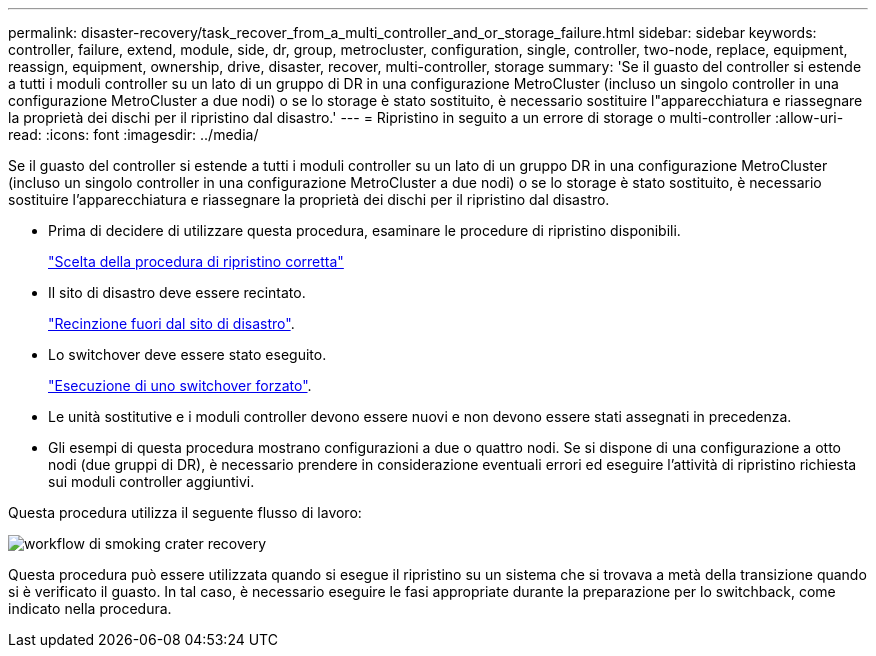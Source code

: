 ---
permalink: disaster-recovery/task_recover_from_a_multi_controller_and_or_storage_failure.html 
sidebar: sidebar 
keywords: controller, failure, extend, module, side, dr, group, metrocluster, configuration, single, controller, two-node, replace, equipment, reassign, equipment, ownership, drive, disaster, recover, multi-controller, storage 
summary: 'Se il guasto del controller si estende a tutti i moduli controller su un lato di un gruppo di DR in una configurazione MetroCluster (incluso un singolo controller in una configurazione MetroCluster a due nodi) o se lo storage è stato sostituito, è necessario sostituire l"apparecchiatura e riassegnare la proprietà dei dischi per il ripristino dal disastro.' 
---
= Ripristino in seguito a un errore di storage o multi-controller
:allow-uri-read: 
:icons: font
:imagesdir: ../media/


[role="lead"]
Se il guasto del controller si estende a tutti i moduli controller su un lato di un gruppo DR in una configurazione MetroCluster (incluso un singolo controller in una configurazione MetroCluster a due nodi) o se lo storage è stato sostituito, è necessario sostituire l'apparecchiatura e riassegnare la proprietà dei dischi per il ripristino dal disastro.

* Prima di decidere di utilizzare questa procedura, esaminare le procedure di ripristino disponibili.
+
link:concept_choosing_the_correct_recovery_procedure_parent_concept.html["Scelta della procedura di ripristino corretta"]

* Il sito di disastro deve essere recintato.
+
link:task_perform_a_forced_switchover_after_a_disaster.html#fencing-off-the-disaster-site["Recinzione fuori dal sito di disastro"].

* Lo switchover deve essere stato eseguito.
+
link:task_perform_a_forced_switchover_after_a_disaster.html#performing-a-forced-switchover["Esecuzione di uno switchover forzato"].

* Le unità sostitutive e i moduli controller devono essere nuovi e non devono essere stati assegnati in precedenza.
* Gli esempi di questa procedura mostrano configurazioni a due o quattro nodi. Se si dispone di una configurazione a otto nodi (due gruppi di DR), è necessario prendere in considerazione eventuali errori ed eseguire l'attività di ripristino richiesta sui moduli controller aggiuntivi.


Questa procedura utilizza il seguente flusso di lavoro:

image::../media/workflow_smoking_crater_recovery.png[workflow di smoking crater recovery]

Questa procedura può essere utilizzata quando si esegue il ripristino su un sistema che si trovava a metà della transizione quando si è verificato il guasto. In tal caso, è necessario eseguire le fasi appropriate durante la preparazione per lo switchback, come indicato nella procedura.
